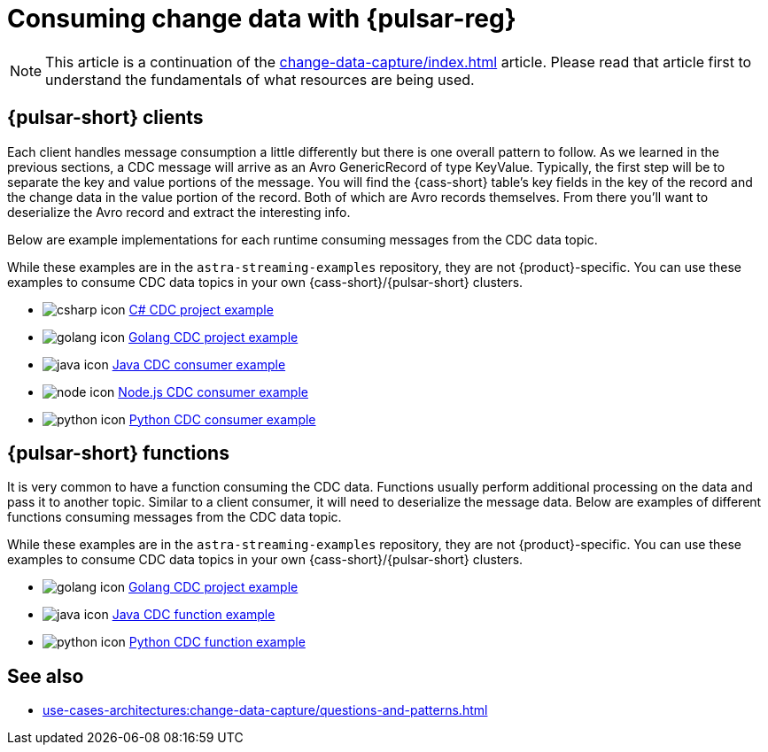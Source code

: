= Consuming change data with {pulsar-reg}
:navtitle: Consuming change data
:description: This article describes how to consume change data with {pulsar-reg}.
:csharp: C#

[NOTE]
====
This article is a continuation of the xref:change-data-capture/index.adoc[] article. Please read that article first to understand the fundamentals of what resources are being used.
====

== {pulsar-short} clients

Each client handles message consumption a little differently but there is one overall pattern to follow.  As we learned in the previous sections, a CDC message will arrive as an Avro GenericRecord of type KeyValue. Typically, the first step will be to separate the key and value portions of the message. You will find the {cass-short} table's key fields in the key of the record and the change data in the value portion of the record. Both of which are Avro records themselves. From there you'll want to deserialize the Avro record and extract the interesting info.

Below are example implementations for each runtime consuming messages from the CDC data topic.

While these examples are in the `astra-streaming-examples` repository, they are not {product}-specific.
You can use these examples to consume CDC data topics in your own {cass-short}/{pulsar-short} clusters.

* image:csharp-icon.png[] https://github.com/datastax/astra-streaming-examples/blob/master/csharp/astra-cdc/Program.cs[{csharp} CDC project example]
* image:golang-icon.png[] https://github.com/datastax/astra-streaming-examples/blob/master/go/astra-cdc/main/main.go[Golang CDC project example]
* image:java-icon.png[] https://github.com/datastax/astra-streaming-examples/blob/master/java/astra-cdc/javaexamples/consumers/CDCConsumer.java[Java CDC consumer example]
* image:node-icon.png[] https://github.com/datastax/astra-streaming-examples/blob/master/nodejs/astra-cdc/consumer.js[Node.js CDC consumer example]
* image:python-icon.png[] https://github.com/datastax/astra-streaming-examples/blob/master/python/astra-cdc/cdc_consumer.py[Python CDC consumer example]

== {pulsar-short} functions

It is very common to have a function consuming the CDC data. Functions usually perform additional processing on the data and pass it to another topic. Similar to a client consumer, it will need to deserialize the message data. Below are examples of different functions consuming messages from the CDC data topic.

While these examples are in the `astra-streaming-examples` repository, they are not {product}-specific. You can use these examples to consume CDC data topics in your own {cass-short}/{pulsar-short} clusters.

* image:golang-icon.png[] https://github.com/datastax/astra-streaming-examples/blob/master/go/astra-cdc/main/main.go[Golang CDC project example]
* image:java-icon.png[] https://github.com/datastax/astra-streaming-examples/blob/master/java/astra-cdc/javaexamples/functions/CDCFunction.java[Java CDC function example]
* image:python-icon.png[] https://github.com/datastax/astra-streaming-examples/blob/master/python/cdc-in-pulsar-function/deschemaer.py[Python CDC function example]

== See also

* xref:use-cases-architectures:change-data-capture/questions-and-patterns.adoc[]